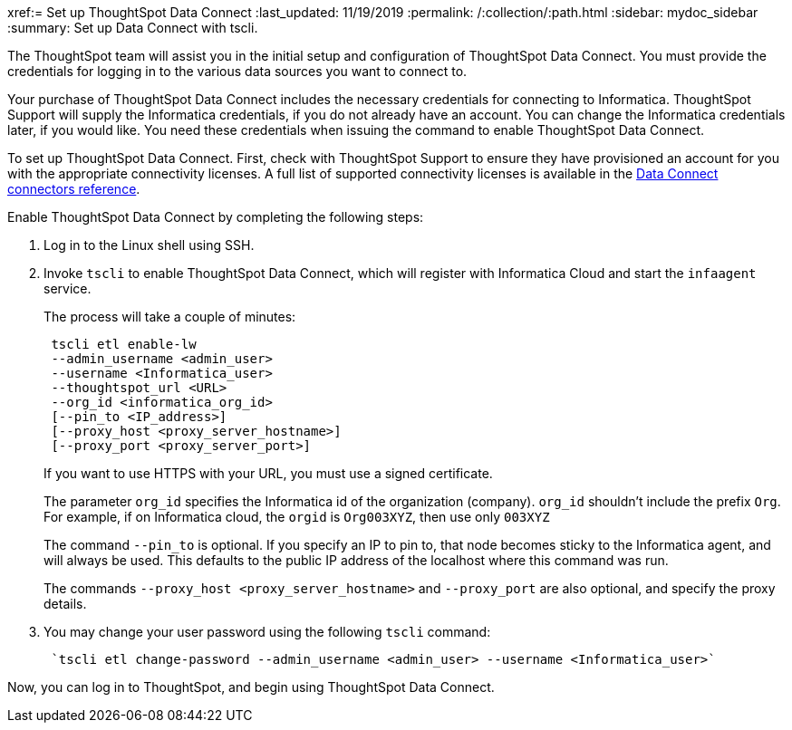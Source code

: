 xref:= Set up ThoughtSpot Data Connect
:last_updated: 11/19/2019
:permalink: /:collection/:path.html
:sidebar: mydoc_sidebar
:summary: Set up Data Connect with tscli.

The ThoughtSpot team will assist you in the initial setup and configuration of ThoughtSpot Data Connect.
You must provide the credentials for logging in to the various data sources you want to connect to.

Your purchase of ThoughtSpot Data Connect includes the necessary credentials for connecting to Informatica.
ThoughtSpot Support will supply the Informatica credentials, if you do not already have an account.
You can change the Informatica credentials later, if you would like.
You need these credentials when issuing the command to enable ThoughtSpot Data Connect.

To set up ThoughtSpot Data Connect.
First, check with ThoughtSpot Support to ensure they have provisioned an account for you with the appropriate connectivity licenses.
A full list of supported connectivity licenses is available in the xref:/data-connect/reference/data-connect-connection-credentials.adoc#[Data Connect connectors reference].

Enable ThoughtSpot Data Connect by completing the following steps:

. Log in to the Linux shell using SSH.
. Invoke `tscli` to enable ThoughtSpot Data Connect, which will register with Informatica Cloud and start the `infaagent` service.
+
The process will take a couple of minutes:
+
----
 tscli etl enable-lw
 --admin_username <admin_user>
 --username <Informatica_user>
 --thoughtspot_url <URL>
 --org_id <informatica_org_id>
 [--pin_to <IP_address>]
 [--proxy_host <proxy_server_hostname>]
 [--proxy_port <proxy_server_port>]
----
+
If you want to use HTTPS with your URL, you must use a signed certificate.
+
The parameter `org_id` specifies the Informatica id of the organization  (company).
`org_id` shouldn't include the prefix `Org`.
For example, if on  Informatica cloud, the `orgid` is `Org003XYZ`, then use only `003XYZ`
+
The command `--pin_to` is optional.
If you specify an IP to pin to, that node  becomes sticky to the Informatica agent, and will always be used.
This  defaults to the public IP address of the localhost where this command was run.
+
The commands `--proxy_host <proxy_server_hostname>` and `--proxy_port+++<proxy_server_port>+++` are also optional, and specify the proxy details.+++</proxy_server_port>+++

. You may change your user password using the following `tscli` command:
+
----
 `tscli etl change-password --admin_username <admin_user> --username <Informatica_user>`
----

Now, you can log in to ThoughtSpot, and begin using ThoughtSpot Data Connect.
